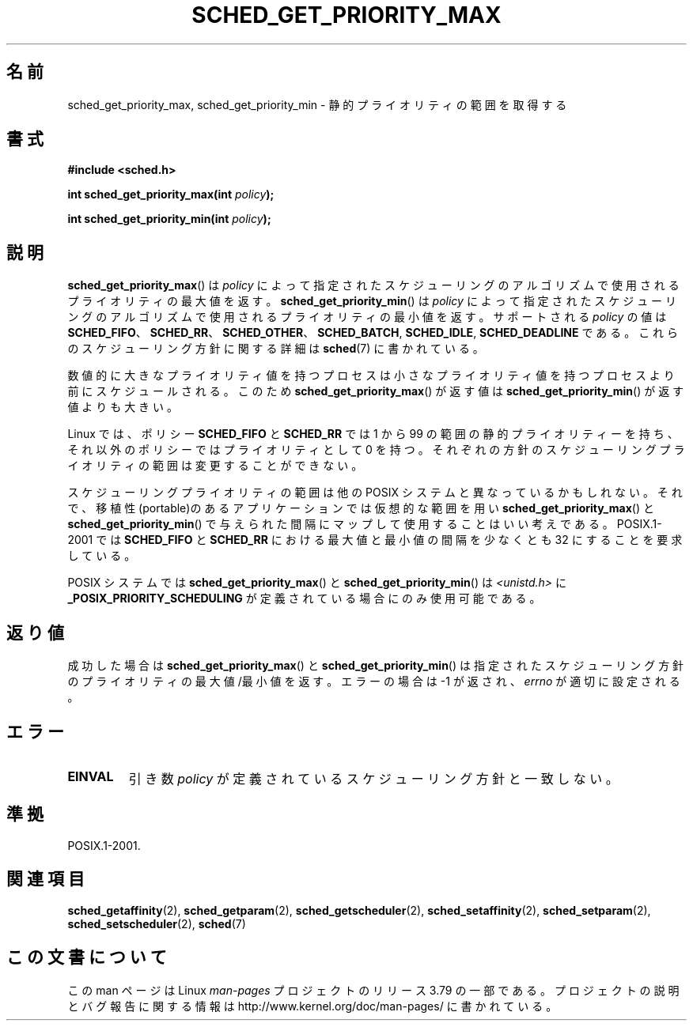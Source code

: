 .\" Copyright (C) Tom Bjorkholm & Markus Kuhn, 1996
.\"
.\" %%%LICENSE_START(GPLv2+_DOC_FULL)
.\" This is free documentation; you can redistribute it and/or
.\" modify it under the terms of the GNU General Public License as
.\" published by the Free Software Foundation; either version 2 of
.\" the License, or (at your option) any later version.
.\"
.\" The GNU General Public License's references to "object code"
.\" and "executables" are to be interpreted as the output of any
.\" document formatting or typesetting system, including
.\" intermediate and printed output.
.\"
.\" This manual is distributed in the hope that it will be useful,
.\" but WITHOUT ANY WARRANTY; without even the implied warranty of
.\" MERCHANTABILITY or FITNESS FOR A PARTICULAR PURPOSE.  See the
.\" GNU General Public License for more details.
.\"
.\" You should have received a copy of the GNU General Public
.\" License along with this manual; if not, see
.\" <http://www.gnu.org/licenses/>.
.\" %%%LICENSE_END
.\"
.\" 1996-04-01 Tom Bjorkholm <tomb@mydata.se>
.\"            First version written
.\" 1996-04-10 Markus Kuhn <mskuhn@cip.informatik.uni-erlangen.de>
.\"            revision
.\"
.\"*******************************************************************
.\"
.\" This file was generated with po4a. Translate the source file.
.\"
.\"*******************************************************************
.\"
.\" Japanese Version Copyright (c) 1997 HANATAKA Shinya
.\"         all rights reserved.
.\" Translated 1997-02-23, HANATAKA Shinya <hanataka@abyss.rim.or.jp>
.\" Updated 2006-04-14, Akihiro MOTOKI <amotoki@dd.iij4u.or.jp>, LDP v2.29
.\"
.TH SCHED_GET_PRIORITY_MAX 2 2014\-05\-12 Linux "Linux Programmer's Manual"
.SH 名前
sched_get_priority_max, sched_get_priority_min \- 静的プライオリティの範囲を取得する
.SH 書式
\fB#include <sched.h>\fP
.sp
\fBint sched_get_priority_max(int \fP\fIpolicy\fP\fB);\fP
.sp
\fBint sched_get_priority_min(int \fP\fIpolicy\fP\fB);\fP
.SH 説明
\fBsched_get_priority_max\fP()  は\fIpolicy\fP によって指定されたスケジューリングのアルゴリズムで
使用されるプライオリティの最大値を返す。 \fBsched_get_priority_min\fP()  は\fIpolicy\fP
によって指定されたスケジューリングのアルゴリズムで 使用されるプライオリティの最小値を返す。 サポートされる \fIpolicy\fP の値は
\fBSCHED_FIFO\fP、 \fBSCHED_RR\fP、 \fBSCHED_OTHER\fP、 \fBSCHED_BATCH\fP, \fBSCHED_IDLE\fP,
\fBSCHED_DEADLINE\fP である。これらのスケジューリング方針に関する詳細は \fBsched\fP(7)  に書かれている。

数値的に大きなプライオリティ値を持つプロセスは小さな プライオリティ値を持つプロセスより前にスケジュールされる。 このため
\fBsched_get_priority_max\fP()  が返す値は \fBsched_get_priority_min\fP()  が返す値よりも大きい。

Linux では、 ポリシー \fBSCHED_FIFO\fP と \fBSCHED_RR\fP では 1 から 99
の範囲の静的プライオリティーを持ち、それ以外のポリシーでは プライオリティとして 0 を持つ。 それぞれの方針のスケジューリングプライオリティの範囲は
変更することができない。

スケジューリングプライオリティの範囲は他の POSIX システムと 異なっているかもしれない。それで、移植性(portable)のある
アプリケーションでは仮想的な範囲を用い \fBsched_get_priority_max\fP()  と
\fBsched_get_priority_min\fP()  で与えられた間隔にマップして使用することはいい考えである。 POSIX.1\-2001 では
\fBSCHED_FIFO\fP と \fBSCHED_RR\fP における 最大値と最小値の間隔を少なくとも 32 にすることを要求している。

POSIX システムでは \fBsched_get_priority_max\fP()  と \fBsched_get_priority_min\fP()  は
\fI<unistd.h>\fP に \fB_POSIX_PRIORITY_SCHEDULING\fP が定義されている場合にのみ使用可能である。
.SH 返り値
成功した場合は \fBsched_get_priority_max\fP()  と \fBsched_get_priority_min\fP()
は指定されたスケジューリング方針のプライオリティの最大値/最小値を返す。 エラーの場合は \-1 が返され、 \fIerrno\fP が適切に設定される。
.SH エラー
.TP 
\fBEINVAL\fP
引き数 \fIpolicy\fP が定義されているスケジューリング方針と一致しない。
.SH 準拠
POSIX.1\-2001.
.SH 関連項目
.ad l
.nh
\fBsched_getaffinity\fP(2), \fBsched_getparam\fP(2), \fBsched_getscheduler\fP(2),
\fBsched_setaffinity\fP(2), \fBsched_setparam\fP(2), \fBsched_setscheduler\fP(2),
\fBsched\fP(7)
.SH この文書について
この man ページは Linux \fIman\-pages\fP プロジェクトのリリース 3.79 の一部
である。プロジェクトの説明とバグ報告に関する情報は
http://www.kernel.org/doc/man\-pages/ に書かれている。

